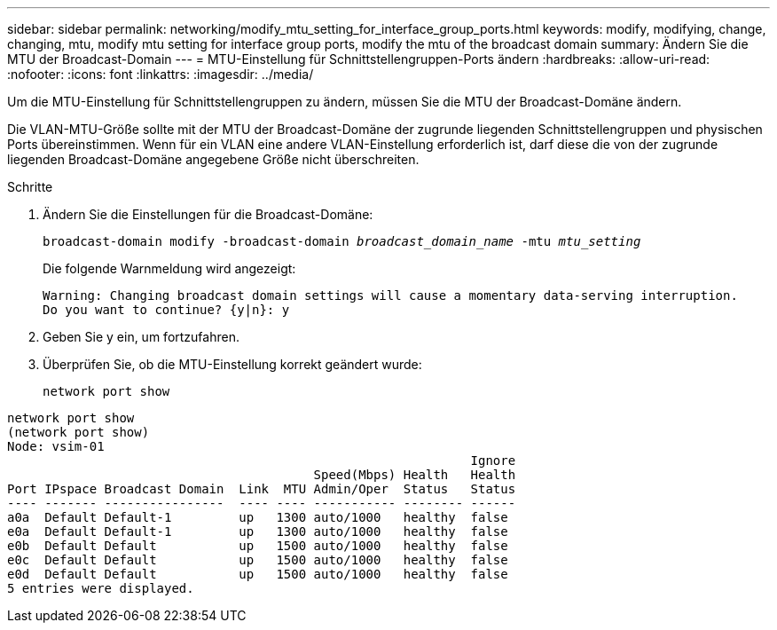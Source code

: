 ---
sidebar: sidebar 
permalink: networking/modify_mtu_setting_for_interface_group_ports.html 
keywords: modify, modifying, change, changing, mtu, modify mtu setting for interface group ports, modify the mtu of the broadcast domain 
summary: Ändern Sie die MTU der Broadcast-Domain 
---
= MTU-Einstellung für Schnittstellengruppen-Ports ändern
:hardbreaks:
:allow-uri-read: 
:nofooter: 
:icons: font
:linkattrs: 
:imagesdir: ../media/


[role="lead"]
Um die MTU-Einstellung für Schnittstellengruppen zu ändern, müssen Sie die MTU der Broadcast-Domäne ändern.

Die VLAN-MTU-Größe sollte mit der MTU der Broadcast-Domäne der zugrunde liegenden Schnittstellengruppen und physischen Ports übereinstimmen. Wenn für ein VLAN eine andere VLAN-Einstellung erforderlich ist, darf diese die von der zugrunde liegenden Broadcast-Domäne angegebene Größe nicht überschreiten.

.Schritte
. Ändern Sie die Einstellungen für die Broadcast-Domäne:
+
`broadcast-domain modify -broadcast-domain _broadcast_domain_name_ -mtu _mtu_setting_`

+
Die folgende Warnmeldung wird angezeigt:

+
....
Warning: Changing broadcast domain settings will cause a momentary data-serving interruption.
Do you want to continue? {y|n}: y
....
. Geben Sie y ein, um fortzufahren.
. Überprüfen Sie, ob die MTU-Einstellung korrekt geändert wurde:
+
`network port show`



....
network port show
(network port show)
Node: vsim-01
                                                              Ignore
                                         Speed(Mbps) Health   Health
Port IPspace Broadcast Domain  Link  MTU Admin/Oper  Status   Status
---- ------- ----------------  ---- ---- ----------- -------- ------
a0a  Default Default-1         up   1300 auto/1000   healthy  false
e0a  Default Default-1         up   1300 auto/1000   healthy  false
e0b  Default Default           up   1500 auto/1000   healthy  false
e0c  Default Default           up   1500 auto/1000   healthy  false
e0d  Default Default           up   1500 auto/1000   healthy  false
5 entries were displayed.
....